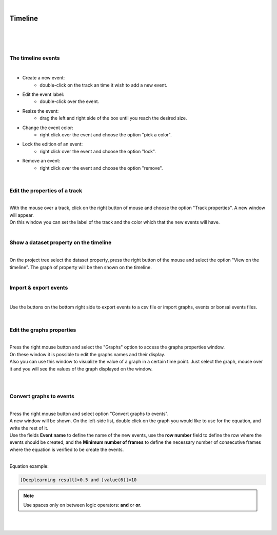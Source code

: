 |

Timeline
===============

|

.. image:: /_static/user-docs/timeline/timeline.png
	:align: center

|
|


The timeline events
__________________________________________

|

- Create a new event:
	- double-click on the track an time it wish to add a new event.
- Edit the event label:
	- double-click over the event.
- Resize the event:
	- drag the left and right side of the box until you reach the desired size.
- Change the event color:
	- right click over the event and choose the option "pick a color".
- Lock the edition of an event:
	- right click over the event and choose the option "lock".
- Remove an event:
	- right click over the event and choose the option "remove".
|

Edit the properties of a track
__________________________________________

|
| With the mouse over a track, click on the right button of mouse and choose the option "Track properties". A new window will appear.
| On this window you can set the label of the track and the color which that the new events will have.

.. image:: /_static/user-docs/timeline/track-properties.png

|

Show a dataset property on the timeline
__________________________________________

|
| On the project tree select the dataset property, press the right button of the mouse and select the option "View on the timeline". The graph of property will be then shown on the timeline.

.. image:: /_static/user-docs/timeline/send-2-timeline.png

|


Import & export events
__________________________________________

|

Use the buttons on the bottom right side to export events to a csv file or import graphs, events or bonsai events files.

|

Edit the graphs properties
__________________________________________

|
| Press the right mouse button and select the "Graphs" option to access the graphs properties window.
| On these window it is possible to edit the graphs names and their display.
| Also you can use this window to visualize the value of a graph in a certain time point. Just select the graph, mouse over it and you will see the values of the graph displayed on the window.
|

.. image:: /_static/user-docs/timeline/graphs-properties.png

|

Convert graphs to events
__________________________________________

|
| Press the right mouse button and select option "Convert graphs to events".
| A new window will be shown. On the left-side list, double click on the graph you would like to use for the equation, and write the rest of it.
| Use the fields **Event name** to define the name of the new events, use the **row number** field to define the row where the events should be created, and the **Minimum number of frames** to define the necessary number of consecutive frames where the equation is verified to be create the events.
|
Equation example:

.. code-block:: python

	[Deeplearning result]>0.5 and [value(6)]<10

.. note:: Use spaces only on between logic operators: **and** or **or**.

|

.. image:: /_static/user-docs/timeline/convert-graphs-2-events.png

|

.. image:: /_static/user-docs/timeline/convert-graphs-2-events-window.png